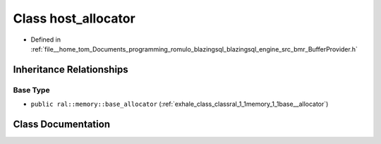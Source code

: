 .. _exhale_class_classral_1_1memory_1_1host__allocator:

Class host_allocator
====================

- Defined in :ref:`file__home_tom_Documents_programming_romulo_blazingsql_blazingsql_engine_src_bmr_BufferProvider.h`


Inheritance Relationships
-------------------------

Base Type
*********

- ``public ral::memory::base_allocator`` (:ref:`exhale_class_classral_1_1memory_1_1base__allocator`)


Class Documentation
-------------------


.. doxygenclass:: ral::memory::host_allocator
   :members:
   :protected-members:
   :undoc-members: